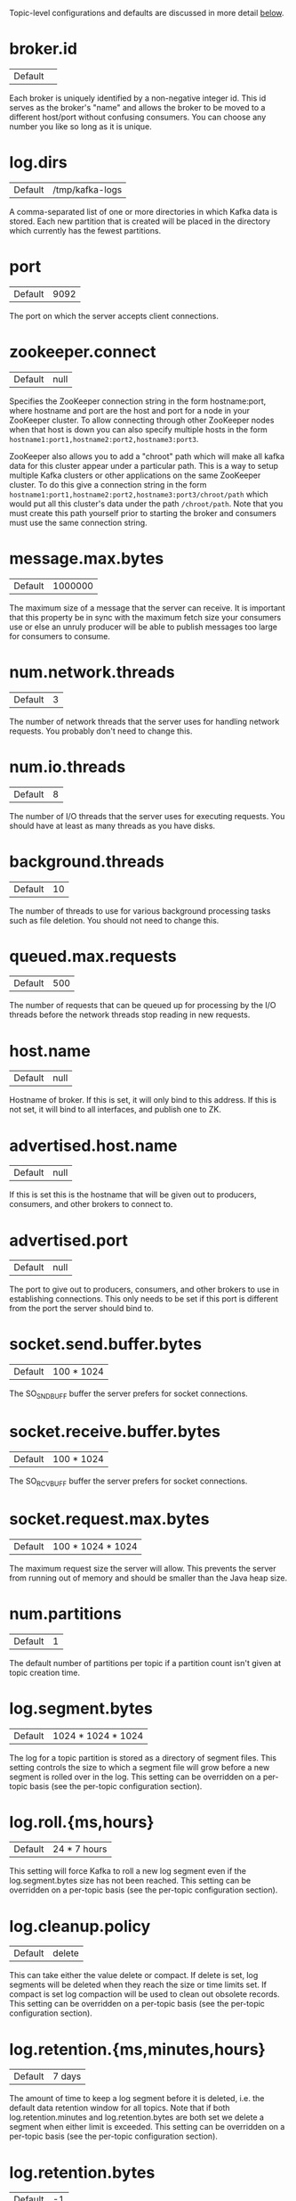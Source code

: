 Topic-level configurations and defaults are discussed in more detail [[#topic-config][below]].

* broker.id
| Default ||
Each broker is uniquely identified by a non-negative integer id. This id serves as the broker's "name" and allows the broker to be moved to a different host/port without confusing consumers. You can choose any number you like so long as it is unique.
* log.dirs
| Default |/tmp/kafka-logs|
A comma-separated list of one or more directories in which Kafka data is stored. Each new partition that is created will be placed in the directory which currently has the fewest partitions.
* port
| Default |9092|
The port on which the server accepts client connections.
* zookeeper.connect
| Default |null|
Specifies the ZooKeeper connection string in the form hostname:port, where hostname and port are the host and port for a node in your ZooKeeper cluster. To allow connecting through other ZooKeeper nodes when that host is down you can also specify multiple hosts in the form =hostname1:port1,hostname2:port2,hostname3:port3=.

ZooKeeper also allows you to add a "chroot" path which will make all kafka data for this cluster appear under a particular path. This is a way to setup multiple Kafka clusters or other applications on the same ZooKeeper cluster. To do this give a connection string in the form =hostname1:port1,hostname2:port2,hostname3:port3/chroot/path= which would put all this cluster's data under the path =/chroot/path=. Note that you must create this path yourself prior to starting the broker and consumers must use the same connection string.
* message.max.bytes
| Default |1000000|
The maximum size of a message that the server can receive. It is important that this property be in sync with the maximum fetch size your consumers use or else an unruly producer will be able to publish messages too large for consumers to consume.
* num.network.threads
| Default |3|
The number of network threads that the server uses for handling network requests. You probably don't need to change this.
* num.io.threads
| Default |8|
The number of I/O threads that the server uses for executing requests. You should have at least as many threads as you have disks.
* background.threads
| Default |10|
The number of threads to use for various background processing tasks such as file deletion. You should not need to change this.
* queued.max.requests
| Default |500|
The number of requests that can be queued up for processing by the I/O threads before the network threads stop reading in new requests.
* host.name
| Default |null|
Hostname of broker. If this is set, it will only bind to this address. If this is not set, it will bind to all interfaces, and publish one to ZK.
* advertised.host.name
| Default |null|
If this is set this is the hostname that will be given out to producers, consumers, and other brokers to connect to.
* advertised.port
| Default |null|
The port to give out to producers, consumers, and other brokers to use in establishing connections. This only needs to be set if this port is different from the port the server should bind to.
* socket.send.buffer.bytes
| Default |100 * 1024|
The SO_SNDBUFF buffer the server prefers for socket connections.
* socket.receive.buffer.bytes
| Default |100 * 1024|
The SO_RCVBUFF buffer the server prefers for socket connections.
* socket.request.max.bytes
| Default |100 * 1024 * 1024|
The maximum request size the server will allow. This prevents the server from running out of memory and should be smaller than the Java heap size.
* num.partitions
| Default |1|
The default number of partitions per topic if a partition count isn't given at topic creation time.
* log.segment.bytes
| Default |1024 * 1024 * 1024|
The log for a topic partition is stored as a directory of segment files. This setting controls the size to which a segment file will grow before a new segment is rolled over in the log. This setting can be overridden on a per-topic basis (see the per-topic configuration section).
* log.roll.{ms,hours}
| Default |24 * 7 hours|
This setting will force Kafka to roll a new log segment even if the log.segment.bytes size has not been reached. This setting can be overridden on a per-topic basis (see the per-topic configuration section).
* log.cleanup.policy
| Default |delete|
This can take either the value delete or compact. If delete is set, log segments will be deleted when they reach the size or time limits set. If compact is set log compaction will be used to clean out obsolete records. This setting can be overridden on a per-topic basis (see the per-topic configuration section).
* log.retention.{ms,minutes,hours}
| Default |7 days|
The amount of time to keep a log segment before it is deleted, i.e. the default data retention window for all topics. Note that if both log.retention.minutes and log.retention.bytes are both set we delete a segment when either limit is exceeded. This setting can be overridden on a per-topic basis (see the per-topic configuration section).
* log.retention.bytes
| Default |-1|
The amount of data to retain in the log for each topic-partitions. Note that this is the limit per-partition so multiply by the number of partitions to get the total data retained for the topic. Also note that if both log.retention.hours and log.retention.bytes are both set we delete a segment when either limit is exceeded. This setting can be overridden on a per-topic basis (see the per-topic configuration section).
* log.retention.check.interval.ms
| Default |5 minutes|
The period with which we check whether any log segment is eligible for deletion to meet the retention policies.
* log.cleaner.enable
| Default |false|
This configuration must be set to true for log compaction to run.
* log.cleaner.threads
| Default |1|
The number of threads to use for cleaning logs in log compaction.
* log.cleaner.io.max.bytes.per.second
| Default |Double.MaxValue|
The maximum amount of I/O the log cleaner can do while performing log compaction. This setting allows setting a limit for the cleaner to avoid impacting live request serving.
* log.cleaner.dedupe.buffer.size
| Default |500*1024*1024|
The size of the buffer the log cleaner uses for indexing and deduplicating logs during cleaning. Larger is better provided you have sufficient memory.
* log.cleaner.io.buffer.size
| Default |512*1024|
The size of the I/O chunk used during log cleaning. You probably don't need to change this.
* log.cleaner.io.buffer.load.factor
| Default |0.9|
The load factor of the hash table used in log cleaning. You probably don't need to change this.
* log.cleaner.backoff.ms
| Default |15000|
The interval between checks to see if any logs need cleaning.
* log.cleaner.min.cleanable.ratio
| Default |0.5|
This configuration controls how frequently the log compactor will attempt to clean the log (assuming log compaction is enabled). By default we will avoid cleaning a log where more than 50% of the log has been compacted. This ratio bounds the maximum space wasted in the log by duplicates (at 50% at most 50% of the log could be duplicates). A higher ratio will mean fewer, more efficient cleanings but will mean more wasted space in the log. This setting can be overridden on a per-topic basis (see the per-topic configuration section).
* log.cleaner.delete.retention.ms
| Default |1 day|
The amount of time to retain delete tombstone markers for log compacted topics. This setting also gives a bound on the time in which a consumer must complete a read if they begin from offset 0 to ensure that they get a valid snapshot of the final stage (otherwise delete tombstones may be collected before they complete their scan). This setting can be overridden on a per-topic basis (see the per-topic configuration section).
* log.index.size.max.bytes
| Default |10 * 1024 * 1024|
The maximum size in bytes we allow for the offset index for each log segment. Note that we will always pre-allocate a sparse file with this much space and shrink it down when the log rolls. If the index fills up we will roll a new log segment even if we haven't reached the log.segment.bytes limit. This setting can be overridden on a per-topic basis (see the per-topic configuration section).
* log.index.interval.bytes
| Default |4096|
The byte interval at which we add an entry to the offset index. When executing a fetch request the server must do a linear scan for up to this many bytes to find the correct position in the log to begin and end the fetch. So setting this value to be larger will mean larger index files (and a bit more memory usage) but less scanning. However the server will never add more than one index entry per log append (even if more than log.index.interval worth of messages are appended). In general you probably don't need to mess with this value.
* log.flush.interval.messages
| Default |Long.MaxValue|
The number of messages written to a log partition before we force an fsync on the log. Setting this lower will sync data to disk more often but will have a major impact on performance. We generally recommend that people make use of replication for durability rather than depending on single-server fsync, however this setting can be used to be extra certain.
* log.flush.scheduler.interval.ms
| Default |Long.MaxValue|
The frequency in ms that the log flusher checks whether any log is eligible to be flushed to disk.
* log.flush.interval.ms
| Default |Long.MaxValue|
The maximum time between fsync calls on the log. If used in conjuction with log.flush.interval.messages the log will be flushed when either criteria is met.
* log.delete.delay.ms
| Default |60000|
The period of time we hold log files around after they are removed from the in-memory segment index. This period of time allows any in-progress reads to complete uninterrupted without locking. You generally don't need to change this.
* log.flush.offset.checkpoint.interval.ms
| Default |60000|
The frequency with which we checkpoint the last flush point for logs for recovery. You should not need to change this.
* log.segment.delete.delay.ms
| Default |60000|
the amount of time to wait before deleting a file from the filesystem.
* auto.create.topics.enable
| Default |true|
Enable auto creation of topic on the server. If this is set to true then attempts to produce data or fetch metadata for a non-existent topic will automatically create it with the default replication factor and number of partitions.
* controller.socket.timeout.ms
| Default |30000|
The socket timeout for commands from the partition management controller to the replicas.
* controller.message.queue.size
| Default |Int.MaxValue|
The buffer size for controller-to-broker-channels
* default.replication.factor
| Default |1|
The default replication factor for automatically created topics.
* replica.lag.time.max.ms
| Default |10000|
If a follower hasn't sent any fetch requests for this window of time, the leader will remove the follower from ISR (in-sync replicas) and treat it as dead.
* replica.lag.max.messages
| Default |4000|
If a replica falls more than this many messages behind the leader, the leader will remove the follower from ISR and treat it as dead.
* replica.socket.timeout.ms
| Default |30 * 1000|
The socket timeout for network requests to the leader for replicating data.
* replica.socket.receive.buffer.bytes
| Default |64 * 1024|
The socket receive buffer for network requests to the leader for replicating data.
* replica.fetch.max.bytes
| Default |1024 * 1024|
The number of byes of messages to attempt to fetch for each partition in the fetch requests the replicas send to the leader.
* replica.fetch.wait.max.ms
| Default |500|
The maximum amount of time to wait time for data to arrive on the leader in the fetch requests sent by the replicas to the leader.
* replica.fetch.min.bytes
| Default |1|
Minimum bytes expected for each fetch response for the fetch requests from the replica to the leader. If not enough bytes, wait up to replica.fetch.wait.max.ms for this many bytes to arrive.
* num.replica.fetchers
| Default |1|
Number of threads used to replicate messages from leaders. Increasing this value can increase the degree of I/O parallelism in the follower broker.
* replica.high.watermark.checkpoint.interval.ms
| Default |5000|
The frequency with which each replica saves its high watermark to disk to handle recovery.
* fetch.purgatory.purge.interval.requests
| Default |1000|
The purge interval (in number of requests) of the fetch request purgatory.
* producer.purgatory.purge.interval.requests
| Default |1000|
The purge interval (in number of requests) of the producer request purgatory.
* zookeeper.session.timeout.ms
| Default |6000|
ZooKeeper session timeout. If the server fails to heartbeat to ZooKeeper within this period of time it is considered dead. If you set this too low the server may be falsely considered dead; if you set it too high it may take too long to recognize a truly dead server.
* zookeeper.connection.timeout.ms
| Default |6000|
The maximum amount of time that the client waits to establish a connection to zookeeper.
* zookeeper.sync.time.ms
| Default |2000|
How far a ZK follower can be behind a ZK leader.
* controlled.shutdown.enable
| Default |true|
Enable controlled shutdown of the broker. If enabled, the broker will move all leaders on it to some other brokers before shutting itself down. This reduces the unavailability window during shutdown.
* controlled.shutdown.max.retries
| Default |3|
Number of retries to complete the controlled shutdown successfully before executing an unclean shutdown.
* controlled.shutdown.retry.backoff.ms
| Default |5000|
Backoff time between shutdown retries.
* auto.leader.rebalance.enable
| Default |true|
If this is enabled the controller will automatically try to balance leadership for partitions among the brokers by periodically returning leadership to the "preferred" replica for each partition if it is available.
* leader.imbalance.per.broker.percentage
| Default |10|
The percentage of leader imbalance allowed per broker. The controller will rebalance leadership if this ratio goes above the configured value per broker.
* leader.imbalance.check.interval.seconds
| Default |300|
The frequency with which to check for leader imbalance.
* offset.metadata.max.bytes
| Default |4096|
The maximum amount of metadata to allow clients to save with their offsets.
* max.connections.per.ip
| Default |Int.MaxValue|
The maximum number of connections that a broker allows from each ip address.
* max.connections.per.ip.overrides
| Default ||
Per-ip or hostname overrides to the default maximum number of connections.
* connections.max.idle.ms
| Default |600000|
Idle connections timeout: the server socket processor threads close the connections that idle more than this.
* log.roll.jitter.{ms,hours}
| Default |0|
The maximum jitter to subtract from logRollTimeMillis.
* num.recovery.threads.per.data.dir
| Default |1|
The number of threads per data directory to be used for log recovery at startup and flushing at shutdown.
* unclean.leader.election.enable
| Default |true|
Indicates whether to enable replicas not in the ISR set to be elected as leader as a last resort, even though doing so may result in data loss.
* delete.topic.enable
| Default |false|
Enable delete topic.
* offsets.topic.num.partitions
| Default |50|
The number of partitions for the offset commit topic. Since changing this after deployment is currently unsupported, we recommend using a higher setting for production (e.g., 100-200).
* offsets.topic.retention.minutes
| Default |1440|
Offsets that are older than this age will be marked for deletion. The actual purge will occur when the log cleaner compacts the offsets topic.
* offsets.retention.check.interval.ms
| Default |600000|
The frequency at which the offset manager checks for stale offsets.
* offsets.topic.replication.factor
| Default |3|
The replication factor for the offset commit topic. A higher setting (e.g., three or four) is recommended in order to ensure higher availability. If the offsets topic is created when fewer brokers than the replication factor then the offsets topic will be created with fewer replicas.
* offsets.topic.segment.bytes
| Default |104857600|
Segment size for the offsets topic. Since it uses a compacted topic, this should be kept relatively low in order to facilitate faster log compaction and loads.
* offsets.load.buffer.size
| Default |5242880|
An offset load occurs when a broker becomes the offset manager for a set of consumer groups (i.e., when it becomes a leader for an offsets topic partition). This setting corresponds to the batch size (in bytes) to use when reading from the offsets segments when loading offsets into the offset manager's cache.
* offsets.commit.required.acks
| Default |-1|
The number of acknowledgements that are required before the offset commit can be accepted. This is similar to the producer's acknowledgement setting. In general, the default should not be overridden.
* offsets.commit.timeout.ms
| Default |5000|
The offset commit will be delayed until this timeout or the required number of replicas have received the offset commit. This is similar to the producer request timeout.

